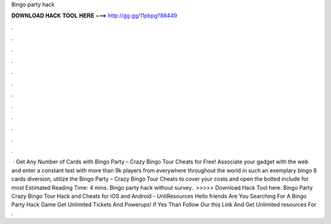 Bingo party hack

𝐃𝐎𝐖𝐍𝐋𝐎𝐀𝐃 𝐇𝐀𝐂𝐊 𝐓𝐎𝐎𝐋 𝐇𝐄𝐑𝐄 ===> http://gg.gg/11pbpg?88449

.

.

.

.

.

.

.

.

.

.

.

.

 · Get Any Number of Cards with Bingo Party – Crazy Bingo Tour Cheats for Free! Associate your gadget with the web and enter a constant test with more than 9k players from everywhere throughout the world in such an exemplary bingo 8 cards diversion, utilize the Bingo Party – Crazy Bingo Tour Cheats to cover your costs and open the bolted include for most Estimated Reading Time: 4 mins. Bingo party hack without survey.. >>>>> Download Hack Tool here. Bingo Party Crazy Bingo Tour Hack and Cheats for iOS and Android - UnliResources Hello friends Are You Searching For A Bingo Party Hack Game Get Unlimited Tickets And Powerups! If Yes Than Follow Our this Link And Get Unlimited resources For .